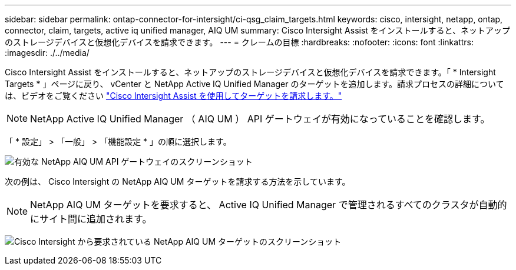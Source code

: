 ---
sidebar: sidebar 
permalink: ontap-connector-for-intersight/ci-qsg_claim_targets.html 
keywords: cisco, intersight, netapp, ontap, connector, claim, targets, active iq unified manager, AIQ UM 
summary: Cisco Intersight Assist をインストールすると、ネットアップのストレージデバイスと仮想化デバイスを請求できます。 
---
= クレームの目標
:hardbreaks:
:nofooter: 
:icons: font
:linkattrs: 
:imagesdir: ./../media/


[role="lead"]
Cisco Intersight Assist をインストールすると、ネットアップのストレージデバイスと仮想化デバイスを請求できます。「 * Intersight Targets * 」ページに戻り、 vCenter と NetApp Active IQ Unified Manager のターゲットを追加します。請求プロセスの詳細については、ビデオをご覧ください https://tv.netapp.com/detail/video/6228080442001["Cisco Intersight Assist を使用してターゲットを請求します。"^]


NOTE: NetApp Active IQ Unified Manager （ AIQ UM ） API ゲートウェイが有効になっていることを確認します。

「 * 設定」 > 「一般」 > 「機能設定 * 」の順に選択します。

image:ci-qsg_image7.png["有効な NetApp AIQ UM API ゲートウェイのスクリーンショット"]

次の例は、 Cisco Intersight の NetApp AIQ UM ターゲットを請求する方法を示しています。


NOTE: NetApp AIQ UM ターゲットを要求すると、 Active IQ Unified Manager で管理されるすべてのクラスタが自動的にサイト間に追加されます。

image:ci-qsg_image8.png["Cisco Intersight から要求されている NetApp AIQ UM ターゲットのスクリーンショット"]
